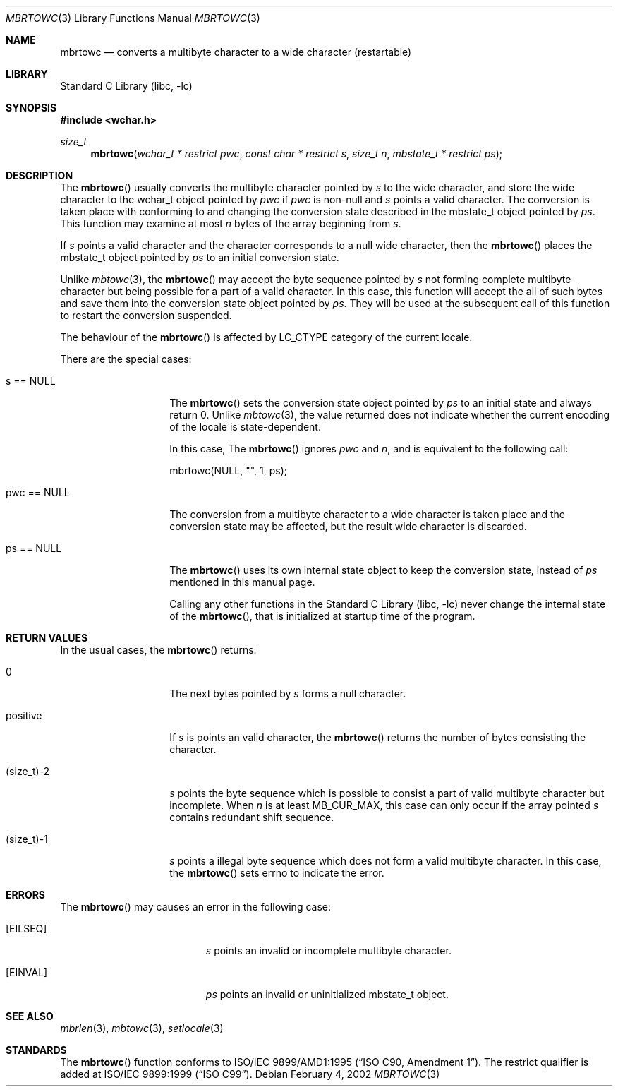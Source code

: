 .\" $NetBSD: mbrtowc.3,v 1.5 2003/09/08 17:54:31 wiz Exp $
.\"
.\" Copyright (c)2002 Citrus Project,
.\" All rights reserved.
.\"
.\" Redistribution and use in source and binary forms, with or without
.\" modification, are permitted provided that the following conditions
.\" are met:
.\" 1. Redistributions of source code must retain the above copyright
.\"    notice, this list of conditions and the following disclaimer.
.\" 2. Redistributions in binary form must reproduce the above copyright
.\"    notice, this list of conditions and the following disclaimer in the
.\"    documentation and/or other materials provided with the distribution.
.\"
.\" THIS SOFTWARE IS PROVIDED BY THE AUTHOR AND CONTRIBUTORS ``AS IS'' AND
.\" ANY EXPRESS OR IMPLIED WARRANTIES, INCLUDING, BUT NOT LIMITED TO, THE
.\" IMPLIED WARRANTIES OF MERCHANTABILITY AND FITNESS FOR A PARTICULAR PURPOSE
.\" ARE DISCLAIMED.  IN NO EVENT SHALL THE AUTHOR OR CONTRIBUTORS BE LIABLE
.\" FOR ANY DIRECT, INDIRECT, INCIDENTAL, SPECIAL, EXEMPLARY, OR CONSEQUENTIAL
.\" DAMAGES (INCLUDING, BUT NOT LIMITED TO, PROCUREMENT OF SUBSTITUTE GOODS
.\" OR SERVICES; LOSS OF USE, DATA, OR PROFITS; OR BUSINESS INTERRUPTION)
.\" HOWEVER CAUSED AND ON ANY THEORY OF LIABILITY, WHETHER IN CONTRACT, STRICT
.\" LIABILITY, OR TORT (INCLUDING NEGLIGENCE OR OTHERWISE) ARISING IN ANY WAY
.\" OUT OF THE USE OF THIS SOFTWARE, EVEN IF ADVISED OF THE POSSIBILITY OF
.\" SUCH DAMAGE.
.\"
.Dd February 4, 2002
.Dt MBRTOWC 3
.Os
.\" ----------------------------------------------------------------------
.Sh NAME
.Nm mbrtowc
.Nd converts a multibyte character to a wide character (restartable)
.\" ----------------------------------------------------------------------
.Sh LIBRARY
.Lb libc
.\" ----------------------------------------------------------------------
.Sh SYNOPSIS
.In wchar.h
.Ft size_t
.Fn mbrtowc "wchar_t * restrict pwc" "const char * restrict s" "size_t n" \
"mbstate_t * restrict ps"
.\" ----------------------------------------------------------------------
.Sh DESCRIPTION
The
.Fn mbrtowc
usually converts the multibyte character pointed by
.Fa s
to the wide character, and store the wide character
to the wchar_t object pointed by
.Fa pwc
if
.Fa pwc
is non-null and
.Fa s
points a valid character.
The conversion is taken place
with conforming to and changing the conversion state
described in the mbstate_t object pointed by
.Fa ps .
This function may examine at most
.Fa n
bytes of the array beginning from
.Fa s .
.Pp
If
.Fa s
points a valid character and the character corresponds to a null wide
character, then the
.Fn mbrtowc
places the mbstate_t object pointed by
.Fa ps
to an initial conversion state.
.Pp
Unlike
.Xr mbtowc 3 ,
the
.Fn mbrtowc
may accept the byte sequence pointed by
.Fa s
not forming complete multibyte character
but being possible for a part of a valid character.
In this case, this function will accept the all of such bytes
and save them into the conversion state object pointed by
.Fa ps .
They will be used at the subsequent call of this function to restart
the conversion suspended.
.Pp
The behaviour of the
.Fn mbrtowc
is affected by LC_CTYPE category of the current locale.
.Pp
There are the special cases:
.Bl -tag -width 012345678901
.It "s == NULL"
The
.Fn mbrtowc
sets the conversion state object pointed by
.Fa ps
to an initial state and always return 0.
Unlike
.Xr mbtowc 3 ,
the value returned does not indicate whether the current encoding of
the locale is state-dependent.
.Pp
In this case,
The
.Fn mbrtowc
ignores
.Fa pwc
and
.Fa n ,
and is equivalent to the following call:
.Pp
.Bd -literal
mbrtowc(NULL, "", 1, ps);
.Ed
.It "pwc == NULL"
The conversion from a multibyte character to a wide character is
taken place and the conversion state may be affected, but the result
wide character is discarded.
.It "ps == NULL"
The
.Fn mbrtowc
uses its own internal state object to keep the conversion state,
instead of
.Fa ps
mentioned in this manual page.
.Pp
Calling any other functions in the
.Lb libc
never change the internal
state of the
.Fn mbrtowc ,
that is initialized at startup time of the program.
.El
.\" ----------------------------------------------------------------------
.Sh RETURN VALUES
In the usual cases, the
.Fn mbrtowc
returns:
.Bl -tag -width 012345678901
.It 0
The next bytes pointed by
.Fa s
forms a null character.
.It positive
If
.Fa s
is points an valid character,
the
.Fn mbrtowc
returns the number of bytes consisting the character.
.It (size_t)-2
.Fa s
points the byte sequence which is possible to consist a part of valid
multibyte character but incomplete.
When
.Fa n
is at least MB_CUR_MAX,
this case can only occur if the array pointed
.Fa s
contains redundant shift sequence.
.It (size_t)-1
.Fa s
points a illegal byte sequence which does not form a valid multibyte
character.
In this case, the
.Fn mbrtowc
sets errno to indicate the error.
.El
.\" ----------------------------------------------------------------------
.Sh ERRORS
The
.Fn mbrtowc
may causes an error in the following case:
.Bl -tag -width Er
.It Bq Er EILSEQ
.Fa s
points an invalid or incomplete multibyte character.
.It Bq Er EINVAL
.Fa ps
points an invalid or uninitialized mbstate_t object.
.El
.\" ----------------------------------------------------------------------
.Sh SEE ALSO
.Xr mbrlen 3 ,
.Xr mbtowc 3 ,
.Xr setlocale 3
.\" ----------------------------------------------------------------------
.Sh STANDARDS
The
.Fn mbrtowc
function conforms to
.St -isoC-amd1 .
The restrict qualifier is added at
.St -isoC-99 .
